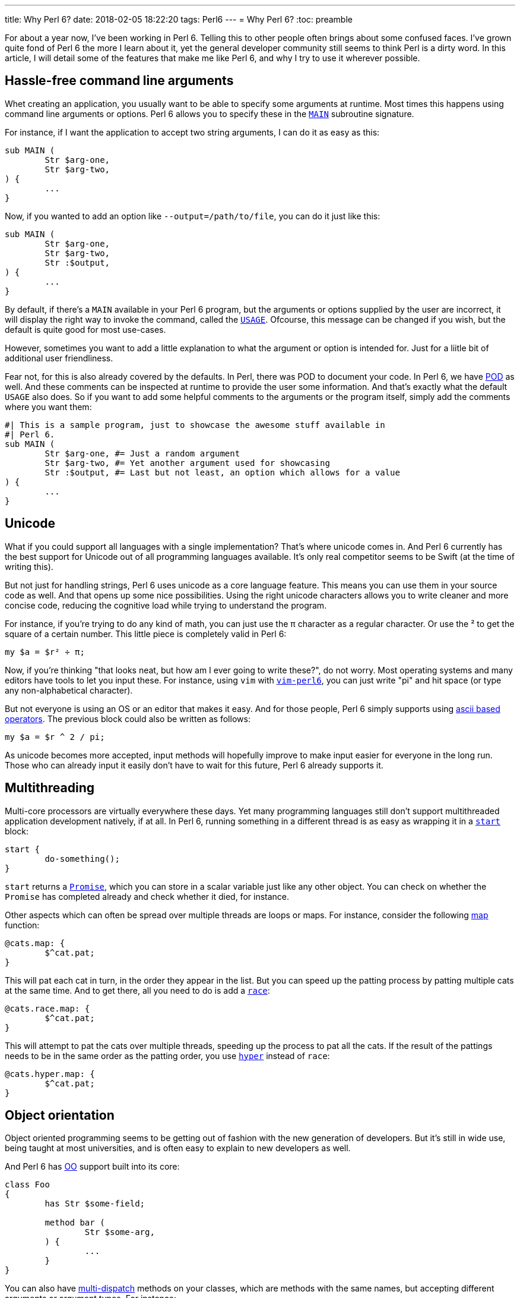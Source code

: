 ---
title: Why Perl 6?
date: 2018-02-05 18:22:20
tags: Perl6
---
= Why Perl 6?
:toc: preamble

For about a year now, I've been working in Perl 6. Telling this to other people
often brings about some confused faces. I've grown quite fond of Perl 6 the
more I learn about it, yet the general developer community still seems to think
Perl is a dirty word. In this article, I will detail some of the features that
make me like Perl 6, and why I try to use it wherever possible.

== Hassle-free command line arguments
Whet creating an application, you usually want to be able to specify some
arguments at runtime. Most times this happens using command line arguments or
options. Perl 6 allows you to specify these in the
https://docs.perl6.org/language/functions#index-entry-MAIN[`MAIN`] subroutine
signature.

For instance, if I want the application to accept two string arguments, I can
do it as easy as this:

[source,perl6]
----
sub MAIN (
	Str $arg-one,
	Str $arg-two,
) {
	...
}
----

Now, if you wanted to add an option like `--output=/path/to/file`, you can do
it just like this:

[source,perl6]
----
sub MAIN (
	Str $arg-one,
	Str $arg-two,
	Str :$output,
) {
	...
}
----

By default, if there's a `MAIN` available in your Perl 6 program, but the
arguments or options supplied by the user are incorrect, it will display the
right way to invoke the command, called the
https://docs.perl6.org/language/functions#index-entry-USAGE[`USAGE`]. Ofcourse,
this message can be changed if you wish, but the default is quite good for most
use-cases.

However, sometimes you want to add a little explanation to what the argument or
option is intended for. Just for a liitle bit of additional user friendliness.

Fear not, for this is also already covered by the defaults. In Perl, there was
POD to document your code. In Perl 6, we have
https://docs.perl6.org/language/glossary#index-entry-POD[POD] as well. And
these comments can be inspected at runtime to provide the user some
information. And that's exactly what the default `USAGE` also does. So if you
want to add some helpful comments to the arguments or the program itself,
simply add the comments where you want them:

[source,perl6]
----
#| This is a sample program, just to showcase the awesome stuff available in
#| Perl 6.
sub MAIN (
	Str $arg-one, #= Just a random argument
	Str $arg-two, #= Yet another argument used for showcasing
	Str :$output, #= Last but not least, an option which allows for a value
) {
	...
}
----

== Unicode
What if you could support all languages with a single implementation? That's
where unicode comes in. And Perl 6 currently has the best support for Unicode
out of all programming languages available. It's only real competitor seems to
be Swift (at the time of writing this).

But not just for handling strings, Perl 6 uses unicode as a core language
feature. This means you can use them in your source code as well. And that
opens up some nice possibilities. Using the right unicode characters allows you
to write cleaner and more concise code, reducing the cognitive load while
trying to understand the program.

For instance, if you're trying to do any kind of math, you can just use the
π character as a regular character. Or use the ² to get the square of a certain
number. This little piece is completely valid in Perl 6:

[source,perl6]
----
my $a = $r² ÷ π;
----

Now, if you're thinking "that looks neat, but how am I ever going to write
these?", do not worry. Most operating systems and many editors have tools to
let you input these. For instance, using `vim` with
https://github.com/vim-perl/vim-perl6[`vim-perl6`], you can just write "pi" and
hit space (or type any non-alphabetical character).

But not everyone is using an OS or an editor that makes it easy. And for those
people, Perl 6 simply supports using
https://docs.perl6.org/language/unicode_ascii[ascii based operators]. The
previous block could also be written as follows:

[source,perl6]
----
my $a = $r ^ 2 / pi;
----

As unicode becomes more accepted, input methods will hopefully improve to make
input easier for everyone in the long run. Those who can already input it
easily don't have to wait for this future, Perl 6 already supports it.

== Multithreading
Multi-core processors are virtually everywhere these days. Yet many programming
languages still don't support multithreaded application development natively,
if at all. In Perl 6, running something in a different thread is as easy as
wrapping it in a https://docs.perl6.org/routine/start[`start`] block:

[source,perl6]
----
start {
	do-something();
}
----

`start` returns a https://docs.perl6.org/type/Promise[`Promise`], which you can
store in a scalar variable just like any other object. You can check on whether
the `Promise` has completed already and check whether it died, for instance.

Other aspects which can often be spread over multiple threads are loops or
maps. For instance, consider the following
https://docs.perl6.org/routine/map[map] function:

[source,perl6]
----
@cats.map: {
	$^cat.pat;
}
----

This will pat each cat in turn, in the order they appear in the list. But you
can speed up the patting process by patting multiple cats at the same time. And
to get there, all you need to do is add a
https://docs.perl6.org/routine/race[`race`]:

[source,perl6]
----
@cats.race.map: {
	$^cat.pat;
}
----

This will attempt to pat the cats over multiple threads, speeding up the
process to pat all the cats. If the result of the pattings needs to be in the
same order as the patting order, you use
https://docs.perl6.org/routine/hyper[`hyper`] instead of `race`:

[source,perl6]
----
@cats.hyper.map: {
	$^cat.pat;
}
----

== Object orientation
Object oriented programming seems to be getting out of fashion with the new
generation of developers. But it's still in wide use, being taught at most
universities, and is often easy to explain to new developers as well.

And Perl 6 has https://docs.perl6.org/language/classtut#index-entry-OOP[OO]
support built into its core:

[source,perl6]
----
class Foo
{
	has Str $some-field;

	method bar (
		Str $some-arg,
	) {
		...
	}
}
----

You can also have
https://docs.perl6.org/language/glossary#index-entry-Multi-Dispatch[multi-dispatch]
methods on your classes, which are methods with the same names, but accepting
different arguments or argument types. For instance:

[source,perl6]
----
class Foo
{
	multi method bar (
		Str $some-arg,
	) {
		...
	}

	multi method bar (
		Int $some-arg,
	) {
		...
	}
}
----

Which method is being used will be decided by the type of argument is being
passed in, in this case either a https://docs.perl6.org/type/Str[`Str`] or an
https://docs.perl6.org/type/Int[`Int`].

== Functional programming
Whilst OO is considered being old more and more, functional programming is
gaining ground. And this paradigm is fully supported in the core of Perl 6 as
well. You've seen the `map` example already while patting cats earlier, for
instance.

But there's much more on the functional playing field, such as the
https://docs.perl6.org/routine/==%3E[`=\=>`] operator, known as the
https://docs.perl6.org/language/operators#infix_==%3E[feed operator]. It simply
passed the output of a statement as the last argument to the next statement:

[source,perl6]
----
@grumpy-cats
	==> feed()
	==> pat()
	==> snuggle()
	==> my @happy-cats;
----

This will take the `@grumpy-cats`, feed them, pat them, snuggle them and put
the result into `@happy-cats`. You could've chained the calls using a `.`
instead, and Perl 6 allows you to do this too. But the `=\=>` looks much more
readable to me, which is why I prefer using this instead.

I'm still exploring the functional programming field myself, but these few
things have made me happy exploring it.

== Community
(Almost) last, but certainly not least, the Perl 6 community is amazing. It's
been the friendliest bunch I've been with, both on IRC, their mailing lists and
in real life. Everyone is welcoming, and they try to help you whenever they
can.

Community is important to help you out whenever you get stuck for whatever
reason. A friendly community is the best you can get here to keep you a happy
developer yourself as well.

== Other little aspects
There's a few neat things I can do in Perl 6 that I can't do in (most) other
languages, but aren't important enough to warrant a large section to show them
off.

=== Dashes in names
You can use dashes in names: Things like `my $foo-bar` is valid, just like
`method foo-bar`. It's nothing big on itself, but I've found it makes reading
code much more enjoyable than pascalCase, CamelCase or snake_case.

=== Gradual typing
You don't *need* to use types in Perl 6. But when you want to use them (for
making use of multi-dispatch, for example), you can just start using them. If
types are added, the compiler will make sure the types are correct. If not, you
can always do them yourself (but why would you, when the compiler can do a
better job for free).
